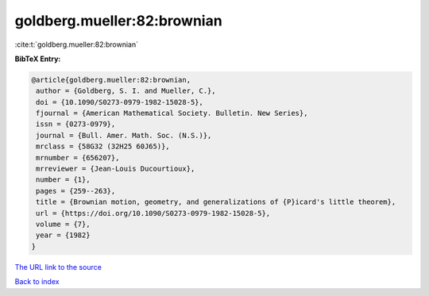 goldberg.mueller:82:brownian
============================

:cite:t:`goldberg.mueller:82:brownian`

**BibTeX Entry:**

.. code-block:: bibtex

   @article{goldberg.mueller:82:brownian,
    author = {Goldberg, S. I. and Mueller, C.},
    doi = {10.1090/S0273-0979-1982-15028-5},
    fjournal = {American Mathematical Society. Bulletin. New Series},
    issn = {0273-0979},
    journal = {Bull. Amer. Math. Soc. (N.S.)},
    mrclass = {58G32 (32H25 60J65)},
    mrnumber = {656207},
    mrreviewer = {Jean-Louis Ducourtioux},
    number = {1},
    pages = {259--263},
    title = {Brownian motion, geometry, and generalizations of {P}icard's little theorem},
    url = {https://doi.org/10.1090/S0273-0979-1982-15028-5},
    volume = {7},
    year = {1982}
   }
`The URL link to the source <ttps://doi.org/10.1090/S0273-0979-1982-15028-5}>`_


`Back to index <../By-Cite-Keys.html>`_
